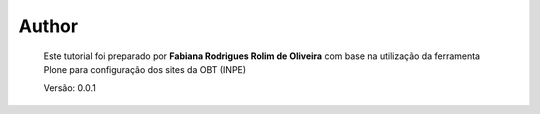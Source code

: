 Author
======

	Este tutorial foi preparado por **Fabiana Rodrigues Rolim de Oliveira** com base na utilização da ferramenta Plone para configuração dos sites da OBT (INPE)

	Versão: 0.0.1